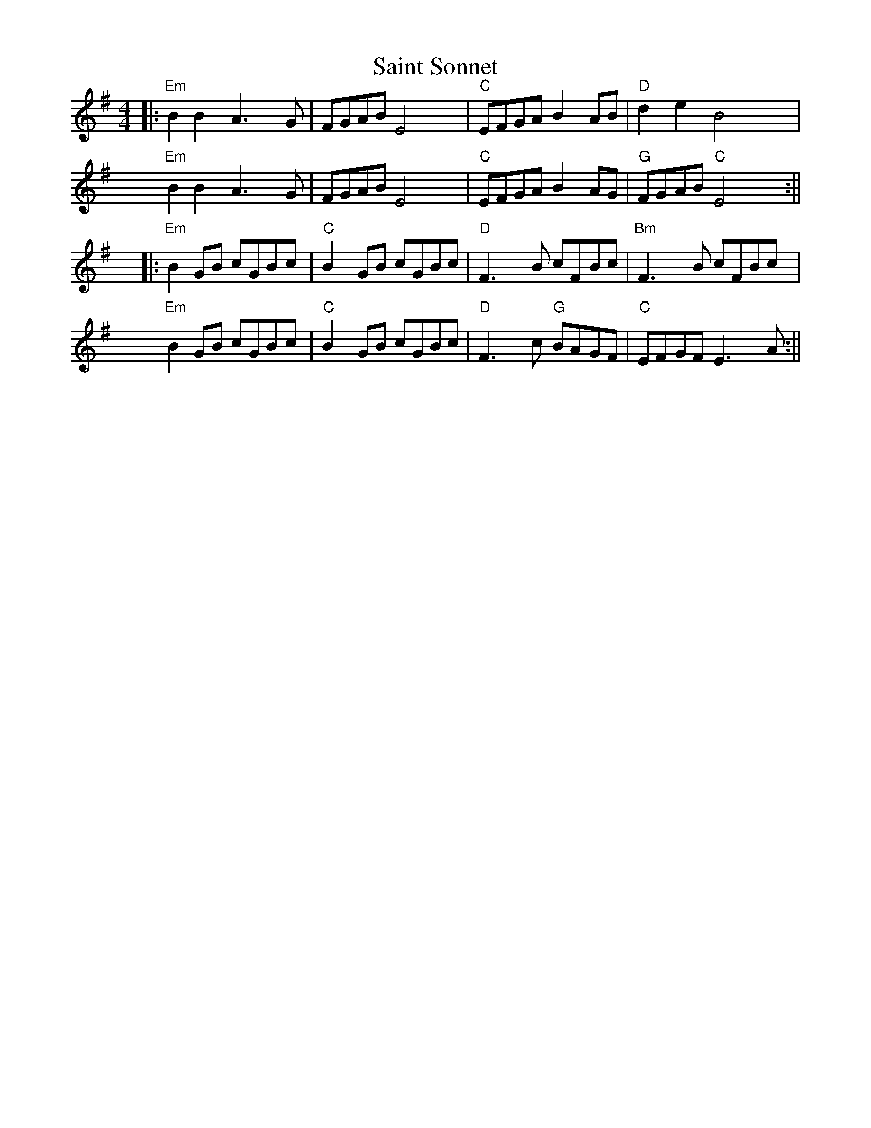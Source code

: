 %% scale 0.87
%% annotationfont * 16
%% maxshrink 0.95
%% titlespace 0.1cm
%% musicspace -0.4cm
%% topspace 0.3cm

X:2
T: Saint Sonnet
M: 4/4
K: Em
%% alignbars 4
||:"Em"B2 B2 A3G | FGAB E4 | "C"EFGA B2 AB | "D"d2 e2 B4 |
"Em"B2 B2 A3G | FGAB E4 | "C"EFGA B2 AG | "G"FGAB "C"E4 :||
||:"Em"B2 GB cGBc | "C"B2 GB cGBc | "D"F3 B cFBc | "Bm"F3 B cFBc |
"Em"B2 GB cGBc | "C"B2 GB cGBc | "D"F3 c "G"BAGF | "C"EFGF E3 A :||

%%newpage

X: 3
T: Emmet's Hedgehog
L: 1/8
M: 6/8
K: Em
"Am"A2e edB | ~A3 AGE | ~A3 AGE | "G"GBG DEG | 
"Am"A2e edB | ~A3 AGE | "G"GBG DEG |1 BAG "Am"A (3EFG |2 BAG "Am"A (3Bcd ||
"Am"e2a ged | "C"c"G"B3 AG | ~B3 BAG | g2f "C"edB | 
"Am"e2a ged | "C"c"G"B3 AG | Bge dBA |1 EFG "Am"A (3Bcd |2 EFG "Am"A (3EFG ||

X: 12
T: Donegal Lass
C: Brian Finnegan
L: 1/8
M: 6/8
K: Amix
|: "A"Ace aed | cdB A3 | "G"GBd G3 | "D"FAd F3 | 
   "A"Ace aed | cdB A2 a | aed "G"cdB | ABG "A"A3 :|
|: "G"GBd G3 | "D"FAd F3 | "A"e3 ecA | e3 ecA |
   "G"GBd G3 | "D"FAd F2 a | "A"aed "G"cdB | ABG "A"A3 :|

%%newpage
%%header "La Ligue Set	"

X: 10
T: Quand j'etais chez mon père
L: 1/8
M: 4/4
K: G
%%MIDI chordvol 0
%%MIDI bassvol 0
[V:N]|: d | "G"GABc dBd2 | "C"eeee/e/ e "G"d/d3/2 :|
[V:T]|: B |    GGGA BGB2 |    cccc/c/ c    B/B3/2 :|
[V:B]|: D |    DDDD GDG2 |    GGGG/G/ G    D/D3/2 :|
w: J'me cache derr-ièr la porte oh djè ral-fa dla dla dla hou-di-ame
w: I'~y~a de la soupe dans~l'-potte, oh djè!
w: I'~y~a des os sous la table, oh djè!
w: Quand j'e-tais chez mon père, oh djè!
[V:N]| e | "G"dcBA G4   | GGGG/G/      B "D"A/A3/2 e |
[V:T]| c |    BAGF G4   | DDDD/D/      G    F/F3/2 c |
[V:B]| G |    GGGD D4   | B,B,B,B,/B,/ D    D/D3/2 G |
w: Ay-ant honte à ren-trer Ral-fa dla dla dla hou-di-ame Ay-
w: mais, mets-y pas ton nez * * * * * * * *  mais,
w: Les chiens les ont ron-gés, * * * * * * * * Les
w: Ti gar-çon gar-çon-nait * * * * * * * * Ti
[V:N]"G"    dcBA G2 "C"c2 | "G"BG/G/ "D"A A/ "G"G5 |
[V:T]       BAGF G4       |    GG/G/    F F/    G5 |
[V:B]       GGGD D2    E2 |    DD/D/    D D/    D5 |
w: ant honte à ren-trer Ral-fa dla dla hou-di-ame
w: mets-y pas ton nez
w: chiens les ont ron-gés
w: gar-çon gar-çon-nait

X:4
T:La Ligue de Vieux Poele (in G)
L:1/8
M:4/4
K:Gmaj
"G"G3 (A B3 A) | A(GFD) "D"A(DEF) | "G"G2(AG B2) (AB) | u(AGFD) "C"EC "D"(D2 |
"G"G3) (A B3 A) | A(GFD) "D"A(DEF) | "G"G2(AG B2) (AB) | u(AGFD) "C"E3 D :||
"D"A3 (A GFED) | "G"G2(BG AG)(BG | "C"c3) u(c "G"BA)Gu(B | "Em"AE)Eu(D E4) |1
"D"A3 (A GFED) | "G"G2(BG AG)(BG | "C"c3) u(c "G"BA)GB | "D"+>+AAA +>+AAA +>+AG :||2
"D"A3 (A GFED) | "G"G2(BG AG)(BG | "C"c3) u(c "G"BA)GB| "D"A(DcB) A(GBA) ||
"^Alt Chords for A part" "Em"G3 A B3 A | AGFD ADEF | "Bm"GDAD B2 AB | AGFD EC D2 |
"C"G3 A B3 A | AGFD ADEF | "Bm"GDAD "G"B2 AB | "D"AGFD "C"E3 D ||

%%newpage
%%header "	"

X:19
T: Anthony Frawley's
R: jig
M: 6/8
L: 1/8
K: Gmaj
|:BA|"G"GED GBA|GED ~G3|GED GAB|"C"dBA "D"~B2 A|
"G"GED GAB|def g2a|bag (3efg e|"C"dBG "D"A:|
|:Bc|"G"~d3 "C"edB|"D"def "G"gfe|~d3 edB|dBA "D"ABc|
     "G"~d3 "C"edB|"D"def "G"g2a|"C"bag (3efg e|dBG "D"A:|

X:20
T: La Maison de Glace
L: 1/8
M: 6/8
K: D
|: "D"D3 DEF | A3 AFA | "G"B3 Bcd | "A"cBA GFE | 
   "D"D3 DEF | A3 AFA |1 "G"B3 BAG | "A"F2 A E2 A :|2 "G"B3 Bcd | "A"c3 A3 |
|: "Bm"B3 Bcd | "G"B3 Bcd | "A"fed edc | dcA dcA
   "Bm"B3 Bcd | "G"B3 Bcd | "A"fed edc | "D"Adc d3 :|

%%newpage
%%header "Laride		$P"

X: 1
T: Laride
M: 4/4
L: 1/8
K: Em
"Em"E4 B4 | "(D)"A2c2 "Em"B4 | "D"A3B AGF2 | "(C )"G2 "D"A2 "Em"B4 |
"Em"E4 B4 | "(D)"A2c2 "Em"B4 | "D"A3B AGF2 | "(C )"G2 "D"F2 "Em"E4 |
"Em(C )"E4 G4 | G2E2 "D"F4 | F2AB AGF2 | "Em"G2 A2 B4 | 
"Em(C )"E4 G4 | G2E2 "D"F4 | F2AB AGF2 | "(C )"G2 "D"F2 "Em"E4 | 

